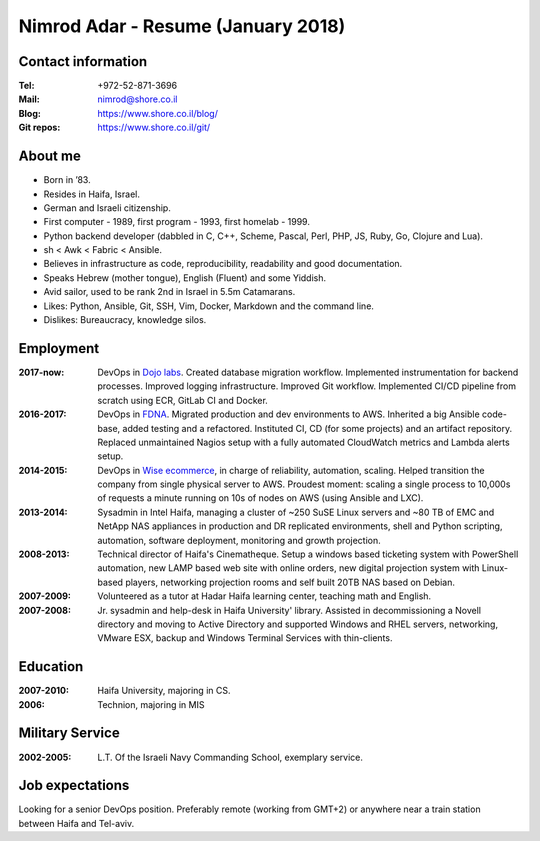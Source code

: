 Nimrod Adar - Resume (January 2018)
###################################

Contact information
-------------------

:Tel:
   +972-52-871-3696

:Mail:
   nimrod@shore.co.il

:Blog:
    https://www.shore.co.il/blog/

:Git repos:
    https://www.shore.co.il/git/

About me
--------

- Born in ’83.

- Resides in Haifa, Israel.

- German and Israeli citizenship.

- First computer - 1989, first program - 1993, first homelab - 1999.

- Python backend developer (dabbled in C, C++, Scheme, Pascal, Perl, PHP, JS,
  Ruby, Go, Clojure and Lua).

- sh < Awk < Fabric < Ansible.

- Believes in infrastructure as code, reproducibility, readability and good
  documentation.

- Speaks Hebrew (mother tongue), English (Fluent) and some Yiddish.

- Avid sailor, used to be rank 2nd in Israel in 5.5m Catamarans.

- Likes: Python, Ansible, Git, SSH, Vim, Docker, Markdown and the command line.

- Dislikes: Bureaucracy, knowledge silos.

Employment
----------

:2017-now:
  DevOps in `Dojo labs <https://dojo.bullguard.com>`_. Created database
  migration workflow. Implemented instrumentation for backend processes.
  Improved logging infrastructure. Improved Git workflow. Implemented CI/CD
  pipeline from scratch using ECR, GitLab CI and Docker.

:2016-2017:
  DevOps in `FDNA <https://www.fdna.com/>`_. Migrated production and dev
  environments to AWS. Inherited a big Ansible code-base, added testing and a
  refactored. Instituted CI, CD (for some projects) and an artifact
  repository. Replaced unmaintained Nagios setup with a fully automated
  CloudWatch metrics and Lambda alerts setup.

:2014-2015:
  DevOps in `Wise ecommerce <https://www.wiser.com/>`_, in charge of
  reliability, automation, scaling. Helped transition the company from single
  physical server to AWS. Proudest moment: scaling a single process to 10,000s
  of requests a minute running on 10s of nodes on AWS (using Ansible and LXC).

:2013-2014:
   Sysadmin in Intel Haifa, managing a cluster of ~250 SuSE Linux servers and
   ~80 TB of EMC and NetApp NAS appliances in production and DR replicated
   environments, shell and Python scripting, automation, software deployment,
   monitoring and growth projection.

:2008-2013:
  Technical director of Haifa's Cinematheque. Setup a windows based ticketing
  system with PowerShell automation, new LAMP based web site with online
  orders, new digital projection system with Linux-based players, networking
  projection rooms and self built 20TB NAS based on Debian.

:2007-2009:
   Volunteered as a tutor at Hadar Haifa learning center, teaching math and
   English.

:2007-2008:
    Jr. sysadmin and help-desk in Haifa University' library. Assisted in
    decommissioning a Novell directory and moving to Active Directory and
    supported Windows and RHEL servers, networking, VMware ESX, backup and
    Windows Terminal Services with thin-clients.

Education
---------

:2007-2010:
   Haifa University, majoring in CS.

:2006:
   Technion, majoring in MIS

Military Service
----------------

:2002-2005:
   L.T. Of the Israeli Navy Commanding School, exemplary service.

Job expectations
----------------

Looking for a senior DevOps position. Preferably remote (working from GMT+2) or
anywhere near a train station between Haifa and Tel-aviv.
